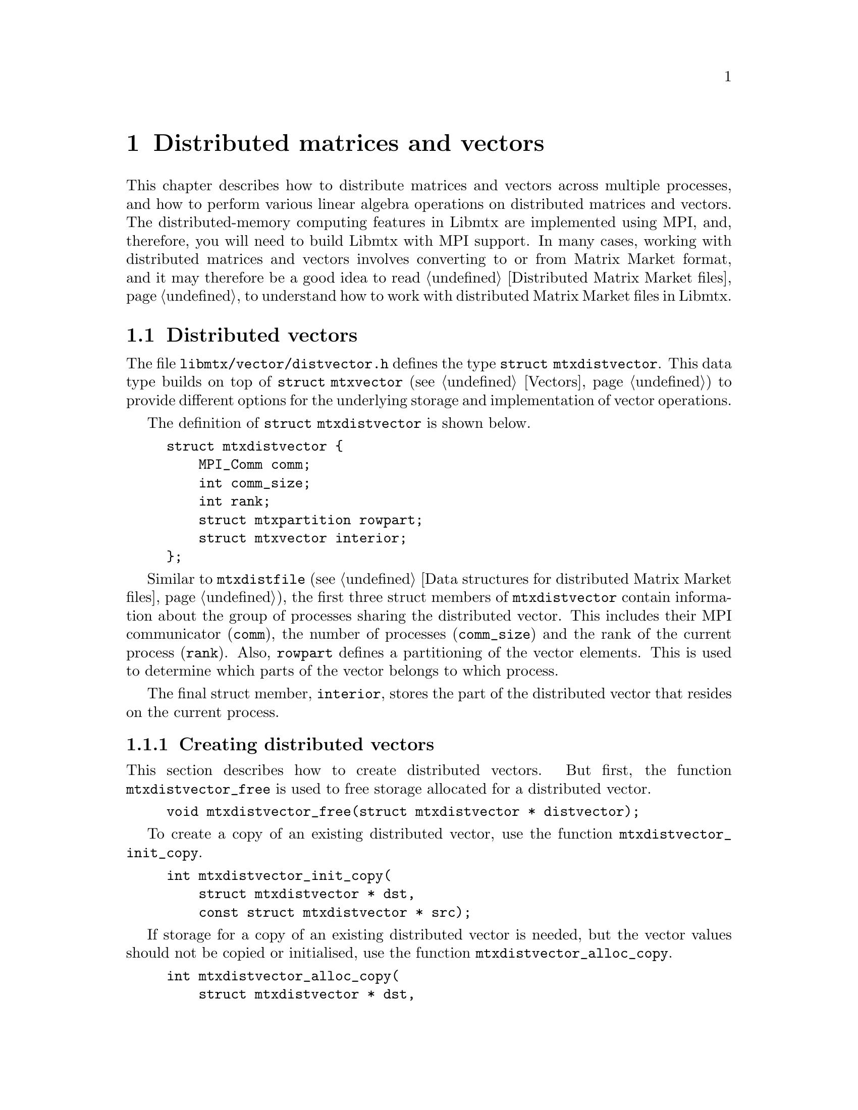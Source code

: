 @c This file is part of Libmtx.
@c Copyright (C) 2022 James D. Trotter
@c
@c Libmtx is free software: you can redistribute it and/or modify it
@c under the terms of the GNU General Public License as published by
@c the Free Software Foundation, either version 3 of the License, or
@c (at your option) any later version.
@c
@c Libmtx is distributed in the hope that it will be useful, but
@c WITHOUT ANY WARRANTY; without even the implied warranty of
@c MERCHANTABILITY or FITNESS FOR A PARTICULAR PURPOSE.  See the GNU
@c General Public License for more details.
@c
@c You should have received a copy of the GNU General Public License
@c along with Libmtx.  If not, see <https://www.gnu.org/licenses/>.
@c
@c Authors: James D. Trotter <james@simula.no>
@c Last modified: 2022-01-19
@c
@c Libmtx User Guide: Distributed matrices and vectors.

@node Distributed matrices and vectors
@chapter Distributed matrices and vectors
This chapter describes how to distribute matrices and vectors across
multiple processes, and how to perform various linear algebra
operations on distributed matrices and vectors. The distributed-memory
computing features in Libmtx are implemented using MPI, and,
therefore, you will need to build Libmtx with MPI support. In many
cases, working with distributed matrices and vectors involves
converting to or from Matrix Market format, and it may therefore be a
good idea to read @ref{Distributed Matrix Market files} to understand
how to work with distributed Matrix Market files in Libmtx.

@menu
* Distributed vectors:: Data structures for distributed vectors.
* Distributed matrices:: Data structures for distributed matrices.
@end menu


@node Distributed vectors
@section Distributed vectors
@cindex distributed vector
@tindex struct mtxdistvector
The file @file{libmtx/vector/distvector.h} defines the type
@code{struct mtxdistvector}. This data type builds on top of
@code{struct mtxvector} (see @ref{Vectors}) to provide different
options for the underlying storage and implementation of vector
operations.

The definition of @code{struct mtxdistvector} is shown below.
@example
@code{struct mtxdistvector @{
    MPI_Comm comm;
    int comm_size;
    int rank;
    struct mtxpartition rowpart;
    struct mtxvector interior;
@};}
@end example
Similar to @code{mtxdistfile} (see @ref{Data structures for
distributed Matrix Market files}), the first three struct members of
@code{mtxdistvector} contain information about the group of processes
sharing the distributed vector. This includes their MPI communicator
(@code{comm}), the number of processes (@code{comm_size}) and the rank
of the current process (@code{rank}). Also, @code{rowpart} defines a
partitioning of the vector elements. This is used to determine which
parts of the vector belongs to which process.

The final struct member, @code{interior}, stores the part of the
distributed vector that resides on the current process.


@node Creating distributed vectors
@subsection Creating distributed vectors
@cindex free
@findex mtxdistvector_free
This section describes how to create distributed vectors. But first,
the function @code{mtxdistvector_free} is used to free storage allocated
for a distributed vector.
@example
@code{void mtxdistvector_free(struct mtxdistvector * distvector);}
@end example

@cindex copy
@findex mtxdistvector_init_copy
To create a copy of an existing distributed vector, use the function
@code{mtxdistvector_init_copy}.
@example
@code{int mtxdistvector_init_copy(
    struct mtxdistvector * dst,
    const struct mtxdistvector * src);}
@end example

@cindex copy
@findex mtxdistvector_alloc_copy
If storage for a copy of an existing distributed vector is needed, but
the vector values should not be copied or initialised, use the
function @code{mtxdistvector_alloc_copy}.
@example
@code{int mtxdistvector_alloc_copy(
    struct mtxdistvector * dst,
    const struct mtxdistvector * src);}
@end example

@cindex allocate
@cindex array format
@cindex coordinate format
@findex mtxdistvector_alloc_array
@findex mtxdistvector_alloc_coordinate
To allocate storage for a distributed vector in @emph{array} or
@emph{coordinate} format, the functions
@code{mtxdistvector_alloc_array} or
@code{mtxdistvector_alloc_coordinate} may be used.
@example
@code{int mtxdistvector_alloc_array(
    struct mtxdistvector * vector,
    enum mtxfield field,
    enum mtxprecision precision,
    int num_rows,
    const struct mtxpartition * rowpart,
    MPI_Comm comm,
    struct mtxdisterror * disterr);

int mtxdistvector_alloc_coordinate(
    struct mtxdistvector * vector,
    enum mtxfield field,
    enum mtxprecision precision,
    int num_rows,
    int64_t num_nonzeros,
    const struct mtxpartition * rowpart,
    MPI_Comm comm,
    struct mtxdisterror * disterr);}
@end example
@noindent
In both cases, the desired field and precision must be specified, as
well as the number of rows in the entire, global vector
(@code{num_rows}). For a vector in coordinate format, it is also
necessary to specify the number of nonzero vector elements
(@code{num_nonzeros}) that will reside @emph{on the current process}.
Note that the vector values are not initialised, and so it is up to
the user to initialise them.

@code{rowpart} must be a partitioning of the rows of the global
vector, which means that @code{rowpart->size} must be equal to
@samp{num_rows}. There may be at most one part in the partition per
MPI process in the communicator @code{comm}.

@findex mtxdistvector_init_@var{type}_@var{field}_@var{precision}
If the vector values are already known, then there are also functions
for allocating a distributed vector and initialising the values
directly. This is done by calling
@code{mtxdistvector_init_@var{type}_@var{field}_@var{precision}},
where @code{@var{type}}, @code{@var{field}} and @code{@var{precision}}
denote the vector type (i.e., @samp{array} or @samp{coordinate}),
field (i.e., @samp{real}, @samp{complex} or @samp{integer}) and
precision (i.e., @samp{single} or @samp{double}).

@findex mtxdistvector_init_array_complex_double
For example, to create a double precision, complex vector in array
format, use @code{mtxdistvector_init_array_complex_double}.
@example
@code{int mtxdistvector_init_array_complex_double(
    struct mtxdistvector * distvector,
    int num_rows,
    const double (* data)[2],
    const struct mtxpartition * rowpart,
    MPI_Comm comm,
    struct mtxdisterror * disterr);}
@end example
@noindent
Each process provides its local vector entries in the array
@code{data}. The length of the @code{data} array must be at least
@samp{rowpart->part_sizes[rank]}, where @samp{rank} is the rank of the
current process. (If there are fewer parts in the partition than MPI
processes, then the @code{data} array is not used on processes where
@samp{rank} is greater than or equal to
@samp{rowpart->num_parts}. @code{data} may therefore be set to
@samp{NULL} on those processes.)

@findex mtxdistvector_init_coordinate_complex_double
To create a double precision, complex vector in coordinate format, use
@code{mtxdistvector_init_coordinate_complex_double}.
@example
@code{int mtxdistvector_init_coordinate_complex_double(
    struct mtxdistvector * vector,
    int num_rows,
    int64_t num_nonzeros,
    const int * idx,
    const double (* data)[2],
    const struct mtxpartition * rowpart,
    MPI_Comm comm,
    struct mtxdisterror * disterr);}
@end example
@noindent
The arguments @code{idx} and @code{data} are arrays of length
@code{num_nonzeros}. Each process may provide arrays of different
lengths. Each index @samp{idx[0]}, @samp{idx[1]}, ...,
@samp{idx[num_nonzeros-1]}, is an integer in the range
@samp{[0,N)}, where @samp{N} is the size of the part owned by the
current process, (i.e., @samp{rowpart->part_sizes[rank]}, where
@samp{rank} is the rank of the current process).

Note that duplicate entries are allowed, but this may cause some
operations (e.g., @code{mtxdistvector_dot}, @code{mtxdistvector_nrm2})) to
produce incorrect results.


@node Modifying values of distributed vectors
@subsection Modifying values
@findex mtxdistvector_set_constant_@var{field}_@var{precision}
The functions
@code{mtxdistvector_set_constant_@var{field}_@var{precision}} can be
used to set every (nonzero) value of a vector equal to a constant
scalar, where @code{@var{field}} and @code{@var{precision}} should
match the field (i.e., @samp{real}, @samp{complex} or @samp{integer})
and precision (i.e., @samp{single} or @samp{double}) of
@code{mtxdistvector}.
@findex mtxdistvector_set_constant_@var{field}_@var{precision}
@findex mtxdistvector_set_constant_real_single
@findex mtxdistvector_set_constant_real_double
@findex mtxdistvector_set_constant_complex_single
@findex mtxdistvector_set_constant_complex_double
@findex mtxdistvector_set_constant_integer_single
@findex mtxdistvector_set_constant_integer_double
@example
@code{int mtxdistvector_set_constant_real_single(
    struct mtxdistvector *, float a, struct mtxdisterror * disterr);
int mtxdistvector_set_constant_real_double(
    struct mtxdistvector *, double a, struct mtxdisterror * disterr);
int mtxdistvector_set_constant_complex_single(
    struct mtxdistvector *, float a[2], struct mtxdisterror * disterr);
int mtxdistvector_set_constant_complex_double(
    struct mtxdistvector *, double a[2], struct mtxdisterror * disterr);
int mtxdistvector_set_constant_integer_single(
    struct mtxdistvector *, int32_t a, struct mtxdisterror * disterr);
int mtxdistvector_set_constant_integer_double(
    struct mtxdistvector *, int64_t a, struct mtxdisterror * disterr);}
@end example

To access or modify individual vector elements, the underlying vector
storage is accessed through the appropriate member of the
@code{storage} union in the @code{mtxvector} struct.


@node Converting distributed vectors to and from Matrix Market format
@subsection Converting to and from Matrix Market format
@cindex convert to and from Matrix Market format
@cindex convert to and from distributed Matrix Market format
A distributed vector can be obtained from a Matrix Market file by
distributing the Matrix Market entries across multiple processes
before converting the data on each process to the desired vector
storage format. Typically, this involves partitioning the rows of the
vector and distributing the data accordingly. If the Matrix Market
file is already distributed across several processes, then the data is
partitioned and redistributed before converting to the desired vector
storage format.

Conversely, a distributed vector can be converted directly to
distributed Matrix Market format without the need for redistributing
any data. If desirable, the data may also be gathered onto a single,
root process after converting to Matrix Market format. In either case,
converting to Matrix Market format allows the data to be easily
written to a Matrix Market file.

@findex mtxdistvector_from_mtxfile
To convert a vector in Matrix Market format to @code{struct
mtxdistvector}, the function @code{mtxdistvector_from_mtxfile} can be
used. In this case, the Matrix Market file @code{mtxfile} must reside
on the process whose rank is @code{root}.
@example
@code{int mtxdistvector_from_mtxfile(
    struct mtxdistvector * dst,
    const struct mtxfile * src,
    enum mtxvectortype type,
    const struct mtxpartition * rowpart,
    MPI_Comm comm,
    int root,
    struct mtxdisterror * disterr);}
@end example
@noindent
The @code{type} argument may be used to specify a desired storage
format or implementation for the underlying @code{mtxvector} on each
process. If @code{type} is @samp{mtxvector_auto}, then the type of
@code{mtxvector} is chosen to match the type of @code{src}. That is,
@samp{mtxvector_array} is used if @code{src} is in array format, and
@samp{mtxvector_coordinate} is used if @code{src} is in coordinate
format.

Furthermore, @code{rowpart} must be a partitioning of the rows of the
global vector. Therefore, @code{rowpart->size} must be equal to the
number of rows in the underlying vector represented by
@code{mtxfile}. The partition must consist of at most one part for
each MPI process in the communicator @code{comm}. If @code{rowpart} is
@samp{NULL}, then the rows are partitioned into contiguous blocks of
equal size by default.


@findex mtxdistvector_to_mtxfile
To convert @code{struct mtxdistvector} back to Matrix Market format,
the function @code{mtxdistvector_to_mtxfile} can be used.
@example
@code{int mtxdistvector_to_mtxfile(
    const struct mtxdistvector * mtxdistvector,
    struct mtxfile * mtxfile,
    enum mtxfileformat mtxfmt,
    MPI_Comm comm,
    int root,
    struct mtxdisterror * disterr);}
@end example
@noindent
The resulting Matrix Market file resides on the process whose rank is
@code{root}. The vector is stored in array format if @code{mtxfmt} is
@samp{mtxfile_array} or in coordinate format if @code{mtxfmt} is
@samp{mtxfile_coordinate}.


@findex mtxdistvector_from_mtxdistfile
If a Matrix Market file has already been distributed among multiple
processes, then @code{mtxdistvector_from_mtxdistfile} can be used to
obtain a distributed vector with the desired partitioning and storage
format.
@example
@code{int mtxdistvector_from_mtxdistfile(
    struct mtxdistvector * distvector,
    const struct mtxdistfile * mtxdistfile,
    enum mtxvectortype vector_type,
    const struct mtxpartition * rowpart,
    MPI_Comm comm,
    struct mtxdisterror * disterr);}
@end example
@noindent
Each process partitions its part of the distributed Matrix Market
file. The data is then redistributed after partitioning.


@findex mtxdistvector_to_mtxdistfile
The function @code{mtxdistvector_to_mtxdistfile} will convert a
distributed vector to a distributed Matrix Market format.
@example
@code{int mtxdistvector_to_mtxdistfile(
    const struct mtxdistvector * distvector,
    struct mtxdistfile * mtxdistfile,
    struct mtxdisterror * disterr);}
@end example
@noindent
In this case, there is no redistribution or communication of the
underlying data.

@node Reading and writing distributed vectors
@subsection Reading and writing Matrix Market files
@cindex file I/O
@cindex reading files
Distributed vectors can be read from or written to files in Matrix
Market format, much in the same way as described for vectors on a
single process in @ref{Reading and writing vectors}. Therefore, the
functions @code{mtxdistvector_read}, @code{mtxdistvector_fread} and
@code{mtxdistvector_gzread} are provided to easily read a vector from
a file in Matrix Market format and distribute it among a group of
processes, before converting it to a desired vector representation on
each process.
@findex mtxdistvector_read
@findex mtxdistvector_fread
@findex mtxdistvector_gzead
@example
@code{int mtxdistvector_read(
    struct mtxdistvector * vector,
    enum mtxprecision precision,
    enum mtxvectortype type,
    const char * path,
    bool gzip,
    int * lines_read,
    int64_t * bytes_read);

int mtxdistvector_fread(
    struct mtxdistvector * vector,
    enum mtxprecision precision,
    enum mtxvectortype type,
    FILE * f,
    int * lines_read,
    int64_t * bytes_read,
    size_t line_max,
    char * linebuf);

int mtxdistvector_gzread(
    struct mtxdistvector * vector,
    enum mtxprecision precision,
    enum mtxvectortype type,
    gzFile f,
    int * lines_read,
    int64_t * bytes_read,
    size_t line_max,
    char * linebuf);}
@end example
@noindent
Here @code{type} specifies a format to use for representing the
vector, whereas @code{precision} specifies the precision to use for
representing individual vector values. If @code{type} is
@samp{mtxvector_auto}, then the underlying vector is stored in array
format or coordinate format, depending on the format of the Matrix
Market file. Otherwise, an attempt is made to convert the vector to
the desired type. The remaining arguments are used in the same way as
described in @ref{Reading Matrix Market files}.

@cindex writing files
@findex mtxdistvector_write
@findex mtxdistvector_fwrite
@findex mtxdistvector_gzwrite
Conversely, the functions @code{mtxdistvector_write},
@code{mtxdistvector_fwrite} and @code{mtxdistvector_gzwrite} are
provided to write a vector to a file in Matrix Market format.
@example
@code{int mtxdistvector_write(
    const struct mtxdistvector * vector,
    enum mtxfileformat mtxfmt,
    const char * path,
    bool gzip,
    const char * fmt,
    int64_t * bytes_written);

int mtxdistvector_fwrite(
    const struct mtxdistvector * vector,
    enum mtxfileformat mtxfmt,
    FILE * f,
    const char * fmt,
    int64_t * bytes_written);

int mtxdistvector_gzwrite(
    const struct mtxdistvector * vector,
    enum mtxfileformat mtxfmt,
    gzFile f,
    const char * fmt,
    int64_t * bytes_written);}
@end example
@noindent
The @code{mtxfmt} argument may be used to specify whether the vector
should be written in array or coordinate format.

@node Level 1 BLAS for distributed vectors
@subsection Level 1 BLAS
@cindex BLAS
The same BLAS routines that were described in @ref{Level 1 BLAS for
vectors} are also available for distributed vectors. The main
difference is that each function takes an extra argument of type
@code{struct mtxdisterror} to allow for robust error handling in a
distributed setting (see @ref{Distributed error handling}). In
addition, some of the level 1 BLAS routines require processes to
communicate with one another to produce the correct result. In
particular, computing dot products and norms typically require a
reduction (e.g., @code{MPI_Allreduce}) among all processes involved.

This section briefly describes the level 1 BLAS functions for
distributed vectors.

@findex mtxdistvector_swap
@findex mtxdistvector_copy
The function @code{mtxdistvector_swap} swaps the values of two
vectors, whereas @code{mtxdistvector_copy} copies the values from one
vector to another. Both operations are performed without any
communication.
@example
@code{int mtxdistvector_swap(
    struct mtxdistvector * x,
    struct mtxdistvector * y,
    struct mtxdisterror * disterr);

int mtxdistvector_copy(
    struct mtxdistvector * y,
    const struct mtxdistvector * x,
    struct mtxdisterror * disterr);}
@end example

@findex mtxdistvector_sscal
@findex mtxdistvector_dscal
The functions @code{mtxdistvector_sscal} and
@code{mtxdistvector_dscal} scale a vector @code{x} by a floating point
constant @code{a} in single or double precision, respectively. That
is, @code{x = a*x}. This operation does not require communication
between processes.
@example
@code{int mtxdistvector_sscal(
    float a,
    struct mtxdistvector * x,
    int64_t * num_flops,
    struct mtxdisterror * disterr);

int mtxdistvector_dscal(
    double a,
    struct mtxdistvector * x,
    int64_t * num_flops,
    struct mtxdisterror * disterr);}
@end example
@noindent
If @code{num_flops} is not @samp{NULL}, then it is used to return the
total number of floating point operations performed by all processes.

@findex mtxdistvector_saxpy
@findex mtxdistvector_daxpy
@findex mtxdistvector_saypx
@findex mtxdistvector_daypx
The functions @code{mtxdistvector_saxpy}, @code{mtxdistvector_daxpy},
@code{mtxdistvector_saypx} and @code{mtxdistvector_daypx} add together
vectors multiplied by a single or double precision floating point
value, @code{y = a*x + y} or @code{y = a*y + x}. This may also be done
without needing to perform communication.
@example
@code{int mtxdistvector_saxpy(
    float a,
    const struct mtxdistvector * x,
    struct mtxdistvector * y,
    int64_t * num_flops,
    struct mtxdisterror * disterr);

int mtxdistvector_daxpy(
    double a,
    const struct mtxdistvector * x,
    struct mtxdistvector * y,
    int64_t * num_flops,
    struct mtxdisterror * disterr);

int mtxdistvector_saypx(
    float a,
    struct mtxdistvector * y,
    const struct mtxdistvector * x,
    int64_t * num_flops,
    struct mtxdisterror * disterr);

int mtxdistvector_daypx(
    double a,
    struct mtxdistvector * y,
    const struct mtxdistvector * x,
    int64_t * num_flops,
    struct mtxdisterror * disterr);}
@end example

@findex mtxdistvector_sdot
@findex mtxdistvector_ddot
The functions @code{mtxdistvector_sdot} and @code{mtxdistvector_ddot}
compute the Euclidean dot product of two real- or integer-valued
vectors. This performs a reduction among all processes involved to
produce the final result.
@example
@code{int mtxdistvector_sdot(
    const struct mtxdistvector * x,
    const struct mtxdistvector * y,
    float * dot,
    int64_t * num_flops,
    struct mtxdisterror * disterr);

int mtxdistvector_ddot(
    const struct mtxdistvector * x,
    const struct mtxdistvector * y,
    double * dot,
    int64_t * num_flops,
    struct mtxdisterror * disterr);}
@end example

@findex mtxdistvector_cdotu
@findex mtxdistvector_zdotu
@findex mtxdistvector_cdotc
@findex mtxdistvector_zdotc
For complex vectors, the functions @code{mtxdistvector_cdotu} and
@code{mtxdistvector_zdotu} compute the product of the transpose of a
complex row vector with another complex row vector, @code{x^T*y},
where @code{x^T} denotes the transpose of @code{x}. The functions
@code{mtxdistvector_cdotc} and @code{mtxdistvector_zdotc} compute the
Euclidean dot product of two complex vectors, @code{x^H*y}, where
@code{x^H} denotes the conjugate transpose of @code{x}.
@example
@code{int mtxdistvector_cdotu(
    const struct mtxdistvector * x,
    const struct mtxdistvector * y,
    float (* dot)[2],
    int64_t * num_flops,
    struct mtxdisterror * disterr);

int mtxdistvector_zdotu(
    const struct mtxdistvector * x,
    const struct mtxdistvector * y,
    double (* dot)[2],
    int64_t * num_flops,
    struct mtxdisterror * disterr);

int mtxdistvector_cdotc(
    const struct mtxdistvector * x,
    const struct mtxdistvector * y,
    float (* dot)[2],
    int64_t * num_flops,
    struct mtxdisterror * disterr);

int mtxdistvector_zdotc(
    const struct mtxdistvector * x,
    const struct mtxdistvector * y,
    double (* dot)[2],
    int64_t * num_flops,
    struct mtxdisterror * disterr);}
@end example

@findex mtxdistvector_snrm2
@findex mtxdistvector_dnrm2
The functions @code{mtxdistvector_snrm2} and
@code{mtxdistvector_dnrm2} compute the Euclidean norm of a vector. in
single and double precision floating point, respectively.
@example
@code{int mtxdistvector_snrm2(
    const struct mtxdistvector * x,
    float * nrm2,
    int64_t * num_flops,
    struct mtxdisterror * disterr);

int mtxdistvector_dnrm2(
    const struct mtxdistvector * x,
    double * nrm2,
    int64_t * num_flops,
    struct mtxdisterror * disterr);}
@end example

@findex mtxdistvector_sasum
@findex mtxdistvector_dasum
The functions @code{mtxdistvector_sasum} and
@code{mtxdistvector_dasum} compute the sum of absolute values, or
1-norm, of a vector. in single and double precision floating point,
respectively. If the vector is complex-valued, then the sum of the
absolute values of the real and imaginary parts is computed. A
reduction is performed to combine the values computed by each process.
@example
@code{int mtxdistvector_sasum(
    const struct mtxdistvector * x,
    float * asum,
    int64_t * num_flops,
    struct mtxdisterror * disterr);

int mtxdistvector_dasum(
    const struct mtxdistvector * x,
    double * asum,
    int64_t * num_flops,
    struct mtxdisterror * disterr);}
@end example

@findex mtxdistvector_iamax
The function @code{mtxdistvector_iamax} finds the index of the first
element having the largest absolute value among all the vector
elements. If the vector is complex-valued, then the index points to
the first element having the maximum sum of the absolute values of the
real and imaginary parts.
@example
@code{int mtxdistvector_iamax(
    const struct mtxdistvector * x,
    int * iamax,
    struct mtxdisterror * disterr);}
@end example


@node Distributed matrices
@section Distributed matrices
@cindex distributed matrix
@tindex struct mtxdistmatrix
The file @file{libmtx/distmatrix/distmatrix.h} defines the type
@code{struct mtxdistmatrix}. This data type builds on top of
@code{struct mtxmatrix} (see @ref{Matrices}) to offer different options
for the underlying storage and implementation of matrix operations.
@example
@code{struct mtxdistmatrix @{
    MPI_Comm comm;
    int comm_size;
    int rank;
    struct mtxmatrix interior;
@};}
@end example
@noindent
Similar to @code{mtxdistfile} (see @ref{Data structures for
distributed Matrix Market files}), The first three struct members of
@code{mtxdistmatrix} contain information about the group of processes
sharing the distributed matrix. This includes their MPI communicator
(@code{comm}), the number of processes (@code{comm_size}) and the rank
of the current process (@code{rank}). The matrix, @code{interior},
stores the part of the distributed matrix that resides on the current
process.

@node Halo exchange
@subsection Halo exchange
@cindex halo exchange
Some linear algebra operations, such as matrix-vector multiplication,
require communication between MPI processes whenever distributed
matrices and vectors are used. This kind of communication is commonly
implemented through a @dfn{halo exchange}. This section describes data
structures for representing vector halos, and how to perform halo
exchanges.



@c @node Data distribution
@c @subsection Data distribution

@c @cindex data distribution
@c @cindex distributed matrix
@c @cindex distributed vector
@c @cindex block distribution
@c @cindex cyclic distribution
@c @cindex block-cyclic distribution
@c @cindex discrete distribution
@c @tindex mtx_distribution
@c It is often necessary to distribute large matrices and vectors across
@c multiple processes, both for the purpose of performing computations in
@c parallel and also to use multiple nodes, thereby increasing the total
@c amount of available memory.  To facilitate such data distribution,
@c some additional information is stored in the @code{mtx} struct.

@c First, we define the additional enum type @code{mtx_distribution},
@c which describes different methods for distributing a one-dimensional
@c data structure, such as a vector, among multiple processes.  Matrices
@c are distributed by independently specifying the distributions of the
@c rows and columns.
@c @example
@c @code{enum mtx_distribution @{
@c     mtx_private,           /* owned by a single process */
@c     mtx_replicated,        /* replicated across every process */
@c     mtx_block,             /* block distribution */
@c     mtx_cyclic,            /* cyclic distribution */
@c     mtx_block_cyclic,      /* block-cyclic distribution */
@c     mtx_discrete,          /* discrete distribution */
@c @};}
@c @end example
@c By default, matrices and vectors are not distributed
@c (@code{mtx_private}).  That is, the entries of a vector and the rows
@c and columns of a matrix are owned by a single process.

@c For a distributed vector, @code{mtx_block} is used when the vector is
@c partitioned into contiguous blocks of roughly equal size and one block
@c is assigned to each process.  In contrast, @code{mtx_cyclic} assigns
@c consecutive entries of the vector to successive processes.  By
@c generalising the block and cyclic distributions,
@c @code{mtx_block_cyclic} assigns consecutive, fixed-size blocks to
@c successive processes.  Finally, @code{mtx_discrete} allows an
@c arbitrary assignment of global vector entries to processes.


@c @cindex cover
@c @cindex partition
@c @tindex mtxpartitioning
@c The enum type @code{mtxpartitioning}, is used to describe whether the
@c rows and columns of a distributed matrix or vector form a partition or
@c merely a cover of the rows and columns of a global matrix or
@c vector. In the case of a partition, each matrix or vector entry is
@c owned by a single MPI process. In the case of a cover, different MPI
@c processes are allowed to store values associated with the same matrix
@c or vector entry.
@c @example
@c @code{enum mtxpartitioning @{
@c     mtxpartition,   /* matrix/vector entries are owned
@c                          * by a single MPI process. */
@c     mtx_cover,       /* matrix/vector entries may be owned
@c                          * by multiple MPI processes. */
@c @};}
@c @end example
@c Note that some algorithms may only work with a partitioned matrix and
@c might produce incorrect results in the case of a covering. Thus, it
@c may be necessary to first perform a reduction to combine values
@c associated with matrix or vector entries that are distributed across
@c multiple MPI processes.


@c @node Index sets
@c @subsection Index sets

@c @cindex Index set
@c An @dfn{index set} is a set of integers, typically used to represent a
@c subset of the rows of a vector or the rows or columns of a
@c matrix. Index sets are used, for example, when specifying submatrices
@c of a matrix, or for partitioning and distributing matrices and vectors
@c among multiple processes.

@c @tindex struct mtxidxset
@c @tindex enum mtxidxsettype
@c The file @file{libmtx/util/index_set.h} defines data types for index
@c sets, including @code{struct mtxidxset}. There are different types
@c of index sets, which may be distinguished by the enum type
@c @code{mtxidxsettype}.
@c @itemize
@c @item @code{mtxidxset_interval}
@c represents an index set of contiguous integers from a half-open
@c interval @code{[a,b)}.

@c @item @code{mtxidxset_array}
@c represents a discrete index set, which is not necessarily contiguous,
@c as an array of integers.

@c @end itemize

@c An index set representing a half-open interval @code{[a,b)} can be
@c created with @code{mtxidxset_init_interval}.
@c @findex mtxidxset_init_interval
@c @example
@c @code{int mtxidxset_init_interval(
@c     struct mtxidxset * index_set, int a, int b);}
@c @end example
@c Then, the function @code{mtxidxset_contains} can be used to test if
@c a given integer @code{n} belongs to the index set.
@c @findex mtxidxset_contains
@c @example
@c @code{bool mtxidxset_contains(
@c     const struct mtxidxset * index_set, int n);}
@c @end example
